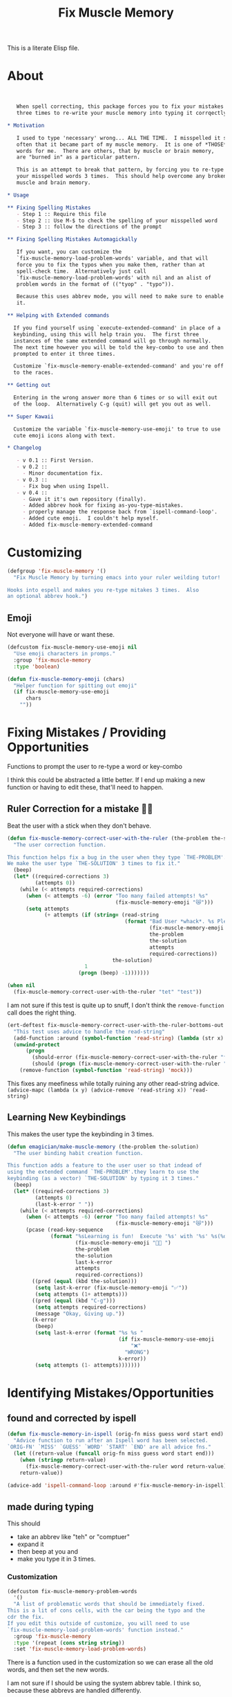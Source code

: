 #+title: Fix Muscle Memory

  This is a literate Elisp file.

* About

#+name: emagician/fix-mm-commentary
#+begin_src org


   When spell correcting, this package forces you to fix your mistakes
   three times to re-write your muscle memory into typing it corrqectly.

,* Motivation

   I used to type 'necessary' wrong... ALL THE TIME.  I misspelled it so
   often that it became part of my muscle memory.  It is one of *THOSE*
   words for me.  There are others, that by muscle or brain memory,
   are "burned in" as a particular pattern.

   This is an attempt to break that pattern, by forcing you to re-type
   your misspelled words 3 times.  This should help overcome any broken
   muscle and brain memory.

,* Usage

,** Fixing Spelling Mistakes 
   - Step 1 :: Require this file
   - Step 2 :: Use M-$ to check the spelling of your misspelled word
   - Step 3 :: follow the directions of the prompt

,** Fixing Spelling Mistakes Automagickally

   If you want, you can customize the
   `fix-muscle-memory-load-problem-words' variable, and that will
   force you to fix the typos when you make them, rather than at
   spell-check time.  Alternatively just call
   `fix-muscle-memory-load-problem-words' with nil and an alist of
   problem words in the format of (("tyop" . "typo")).

   Because this uses abbrev mode, you will need to make sure to enable
   it.

,** Helping with Extended commands

  If you find yourself using `execute-extended-command' in place of a
  keybinding, using this will help train you.  The first three
  instances of the same extended command will go through normally.
  The next time however you will be told the key-combo to use and then
  prompted to enter it three times.

  Customize `fix-muscle-memory-enable-extended-command' and you're off
  to the races.

,** Getting out
  
  Entering in the wrong answer more than 6 times or so will exit out
  of the loop.  Alternatively C-g (quit) will get you out as well.

,** Super Kawaii

  Customize the variable `fix-muscle-memory-use-emoji' to true to use
  cute emoji icons along with text. 

,* Changelog

   - v 0.1 :: First Version.
   - v 0.2 ::
     - Minor documentation fix.
   - v 0.3 ::
     - Fix bug when using Ispell.
   - v 0.4 ::
     - Gave it it's own repository (finally).
     - Added abbrev hook for fixing as-you-type-mistakes.
     - properly manage the response back from `ispell-command-loop'.
     - Added cute emoji.  I couldn't help myself.
     - Added fix-muscle-memory-extended-command
#+end_src


* Customizing

#+name emagician/fmm-custom-group
#+begin_src emacs-lisp
(defgroup 'fix-muscle-memory '()
  "Fix Muscle Memory by turning emacs into your ruler weilding tutor!

Hooks into espell and makes you re-type mitakes 3 times.  Also
an optional abbrev hook.")
#+end_src

** Emoji

   Not everyone will have or want these.

#+begin_src emacs-lisp 
(defcustom fix-muscle-memory-use-emoji nil
  "Use emoji characters in promps."
  :group 'fix-muscle-memory
  :type 'boolean)

(defun fix-muscle-memory-emoji (chars)
  "Helper function for spitting out emoji"
  (if fix-muscle-memory-use-emoji
      chars
    ""))
#+end_src


* Fixing Mistakes / Providing Opportunities 
  Functions to prompt the user to re-type a word or key-combo

  I think this could be abstracted a little better.  If I end up making a new function or having to edit these, that'll need to happen.

** Ruler Correction for a mistake 🙇📏

   Beat the user with a stick when they don't behave.

#+name: emagician/fix-mm-the-ruler
#+begin_src emacs-lisp
(defun fix-muscle-memory-correct-user-with-the-ruler (the-problem the-solution)
  "The user correction function.

This function helps fix a bug in the user when they type `THE-PROBLEM'.
We make the user type `THE-SOLUTION' 3 times to fix it."
  (beep)
  (let* ((required-corrections 3)
         (attempts 0))
    (while (< attempts required-corrections)
      (when (< attempts -6) (error "Too many failed attempts! %s"
                                   (fix-muscle-memory-emoji "😿")))
      (setq attempts
            (+ attempts (if (string= (read-string
                                      (format "Bad User *whack*. %s Please fix '%s' with '%s' (%d/%d): "
                                              (fix-muscle-memory-emoji "🙇📏")
                                              the-problem
                                              the-solution
                                              attempts
                                              required-corrections))
                                  the-solution)
                         1
                       (progn (beep) -1)))))))
#+end_src


#+begin_src emacs-lisp
(when nil
  (fix-muscle-memory-correct-user-with-the-ruler "tet" "test"))
#+end_src

I am not sure if this test is quite up to snuff, I don't think the ~remove-function~ call does the right thing.

#+begin_src emacs-lisp
(ert-deftest fix-muscle-memory-correct-user-with-the-ruler-bottoms-out ()
  "This test uses advice to handle the read-string"
  (add-function :around (symbol-function 'read-string) (lambda (str x) "pass") '(:name 'mock))
  (unwind-protect
      (progn
        (should-error (fix-muscle-memory-correct-user-with-the-ruler "foo" "past"))
        (should (progn (fix-muscle-memory-correct-user-with-the-ruler "foo" "pass") t)))
    (remove-function (symbol-function 'read-string) 'mock)))
#+end_src

This fixes any meefiness while totally ruining any other read-string advice.
~(advice-mapc (lambda (x y) (advice-remove 'read-string x)) 'read-string)~

** Learning New Keybindings

   This makes the user type the keybinding in 3 times. 

#+name: emagician/fix-mm-make-muscle-memory
#+begin_src emacs-lisp 
(defun emagician/make-muscle-memory (the-problem the-solution)
  "The user binding habit creation function.

This function adds a feature to the user user so that indead of
using the extended command `THE-PROBLEM'.they learn to use the
keybinding (as a vector) `THE-SOLUTION' by typing it 3 times."
  (beep)
  (let* ((required-corrections 3)
         (attempts 0)
         (last-k-error " "))
    (while (< attempts required-corrections)
      (when (< attempts -6) (error "Too many failed attempts! %s"
                                   (fix-muscle-memory-emoji "😿")))
      (pcase (read-key-sequence
              (format "%sLearning is fun!  Execute '%s' with '%s' %s(%d/%d): "
                      (fix-muscle-memory-emoji "🐰💭 ")
                      the-problem
                      the-solution
                      last-k-error
                      attempts
                      required-corrections))
        ((pred (equal (kbd the-solution)))
         (setq last-k-error (fix-muscle-memory-emoji "✅"))
         (setq attempts (1+ attempts)))
        ((pred (equal (kbd "C-g")))
         (setq attempts required-corrections)
         (message "Okay, Giving up."))
        (k-error
         (beep)
         (setq last-k-error (format "%s %s "
                                    (if fix-muscle-memory-use-emoji
                                        "❌"
                                      "WRONG")
                                    k-error))
         (setq attempts (1- attempts)))))))
#+end_src

* Identifying Mistakes/Opportunities
** found and corrected by ispell  

#+name: emagician/fix-mm-spell
#+begin_src emacs-lisp
(defun fix-muscle-memory-in-ispell (orig-fn miss guess word start end)
  "Advice function to run after an Ispell word has been selected.
`ORIG-FN' `MISS' `GUESS' `WORD' `START' `END' are all advice fns."
  (let ((return-value (funcall orig-fn miss guess word start end)))
    (when (stringp return-value)
      (fix-muscle-memory-correct-user-with-the-ruler word return-value))
    return-value))

(advice-add 'ispell-command-loop :around #'fix-muscle-memory-in-ispell)
#+end_src

** made during typing

  This should
  - take an abbrev like "teh" or "comptuer"
  - expand it
  - then beep at you and
  - make you type it in 3 times.

*** Customization
#+name: emagician/fix-mm-custom-problem-words
#+begin_src emacs-lisp :tangle no
(defcustom fix-muscle-memory-problem-words
  '()
  "A list of problematic words that should be immediately fixed.
This is a lit of cons cells, with the car being the typo and the
cdr the fix.
If you edit this outside of customize, you will need to use
`fix-muscle-memory-load-problem-words' function instead."
  :group 'fix-muscle-memory
  :type '(repeat (cons string string))
  :set 'fix-muscle-memory-load-problem-words)
#+end_src

There is a function used in the customization so we can
erase all the old words, and then set the new words.

I am not sure if I should be using the system abbrev table.  I think
so, because these abbrevs are handled differently.

It also sets the abbrev function.  more on that later.

#+name: emagician/fix-mm-problem-words-fn
#+begin_src emacs-lisp :noweb yes
(defun fix-muscle-memory-load-problem-words (sym values)
  "Remove existing problem words and re-set them.

This also checks `abbrev-expand-function' and sets that if 
required.

`SYM' is just there for customize.
`VALUES' is a list of word pairs."
  ; remove the old abbrevs
  (when (boundp 'fix-muscle-memory-problem-words)
    (dolist (word-pair fix-muscle-memory-problem-words)
      (define-abbrev global-abbrev-table (car word-pair) nil)))
  ; set the new
  (dolist (word-pair values)
          (define-abbrev global-abbrev-table
            (car word-pair)
            (cdr word-pair)
            nil
            '(:system t)))
  <<emagician/fix-mm-set-abbrev-fn>>
  (setq fix-muscle-memory-problem-words values))
#+end_src

#+begin_src emacs-lisp
(ert-deftest fix-muscle-memory-load-problem-words-test ()
  (let ((fix-muscle-memory-problem-words '(("a" . "b") ("c" . "d"))))
    (fix-muscle-memory-load-problem-words 'foo '(("y". "z")))
    (should (equal fix-muscle-memory-problem-words
                   '(("y" . "z"))))))
#+end_src

*** Abbreviation function

**** Store the original abbrev somewhere else 

     The actual execution of this happens during fix-muscle-memory-load-problem-words

#+name: emagician/fix-mm-abbrev-fn-var 
#+begin_src emacs-lisp 
(defvar emagician-actual-abbrev-function nil
  "Actual abbreviation function.

`fix-muscle-memory' should just handle this for you
transparently.")
#+end_src

#+name: emagician/fix-mm-set-abbrev-fn
#+begin_src emacs-lisp 
(unless (eq abbrev-expand-function #'fix-muscle-memory-expand-abbrev)
    (setq emagician-actual-abbrev-function abbrev-expand-function)
    (setq abbrev-expand-function #'fix-muscle-memory-expand-abbrev))
#+end_src

**** Abbrev function

This expands the abbrev, and if the word is in the problem words list, fix it. 

#+name: emagician/fix-mm-abbrev
#+begin_src emacs-lisp
(defun fix-muscle-memory-expand-abbrev ()
  "Expansion function for fix-muscle-memory.
This function doesn't change the expansion at all, it only forces
the user to fix it if the abbrev matches one of the
`fix-muscle-memory-problem-words'."
  (let* ((abbrev (funcall emagician-actual-abbrev-function))
         (word (assoc (symbol-name abbrev) fix-muscle-memory-problem-words)))
    (when (and abbrev word)
      (fix-muscle-memory-correct-user-with-the-ruler (car word) (cdr word)))
    abbrev))
#+end_src

* Creating New Opportunities

** Customize
#+name: emagician/fix-mm-on-extended-command-custom 
#+begin_src emacs-lisp 
(defun fix-muscle-memory-on-extended-command-custom (&optional _customize turn-on)
  "Function for _CUSTOMIZE to TURN-ON."
  (if turn-on 
     (turn-on-fix-muscle-memory-on-extended-command)
     (turn-off-fix-muscle-memory-on-extended-command)))

(defcustom fix-muscle-memory-enable-extended-command nil
  "Enable/disable fixing muscle memory on commands.

Whether or not to prompt the user to re-type keybindings when
  execute-extended-command is used."
  :set 'fix-muscle-memory-on-extended-command-custom
  :group 'fix-muscle-memory)

#+end_src

** Set up Advice around extended Command
#+name: emagician/fix-mm-on-extended-command
#+begin_src emacs-lisp
(defun turn-on-fix-muscle-memory-on-extended-command ()
  "Help the user use bound keys instead of M-x.

When `execute-extended-command' is used to run a command that
can be eecuted through a bound key instead, the user is notified
of the key.  After 3 uses of the same command, the user is then
prompted to enter that key 3 times in an attempt to rewire their
brian.

If the user has `suggest-key-binding' bound, they will be
notified in the message area which keycombo to use on the first
three exteneded command uses.

If helm-command is loaded, then `helm-M-x' will also be
extended."
  (interactive)
  (fix-muscle-memory-enable-ec-advice 'execute-extended-command)
  (eval-after-load 'helm-command '(fix-muscle-memory-enable-ec-advice 'helm-M-x)))

(defun turn-off-fix-muscle-memory-on-extended-command ()
  "Turn off the extended command processing"
  (interactive)
  (fix-muscle-memory-disable-ec-advice 'execute-extended-command)
  (eval-after-load 'helm-command '(fix-muscle-memory-disable-ec-advice 'helm-M-x)))

(defun fix-muscle-memory-disable-ec-advice (target-fn-sym)
  "Remove advice from TARGET-FN-SYM."
  (advice-remove target-fn-sym
                 #'fix-muscle-memory-extended-command-advice))

(defun fix-muscle-memory-enable-ec-advice (target-fn-sym)
  "Add advice to TARGET-FN-SYM"
  (unless (advice-member-p
           #'fix-muscle-memory-extended-command-advice
           target-fn-sym)
    (advice-add target-fn-sym
                :after
                #'fix-muscle-memory-extended-command-advice
                '(name fix-muscle-memory-command-advice))))

(when nil
  (advice-mapc (lambda (a b) (message "%S %S" a b))
               #'execute-extended-command)

  (advice-mapc (lambda (a b) (message "%S %S" a b)) #'fix-muscle-memory-extended-command-advice)

  (progn (debug)
         (advice-member-p #'fix-muscle-memory-extended-command-advice
                          #'execute-extended-command))

  (progn (turn-on-fix-muscle-memory-on-extended-command)))
#+end_src

** Advice definition

#+name: emagician/fix-mm-commands-with-bindings-var
#+begin_src emacs-lisp 
(defvar emagician/commands-with-bindings
  (make-hash-table :test 'equal)
  "Store which keys have been run and how many times.")
#+end_src

#+name: emagician/fix-mm-extended-command-advice
#+begin_src emacs-lisp 
(defun fix-muscle-memory-extended-command-advice (arg &optional command-name)
  "Advice around to suggest a command anb bug user.

Same args as `execute-extended-command'.  ARG for a prefix arg
and COMMAND-NAME is the command to execute."
  (let* ((function (and (stringp command-name)
                        (intern-soft command-name)))
         (binding (and suggest-key-bindings
                       (not executing-kbd-macro)
                       (where-is-internal function overriding-local-map t)))
         (waited (and binding
                      (sit-for
                       (cond
                        ((zerop (length (current-message))) 0)
                        ((numberp suggest-key-bindings) suggest-key-bindings)
                        (t 2))))))
    (when waited
      (if (>= 3 (puthash command-name
                        (1+ (gethash command-name
                                     emagician/commands-with-bindings
                                     0))
                        emagician/commands-with-bindings))
          (with-temp-message
              (format "You can run the command `%s' with %s"
                      function
                      (key-description binding))
            (sit-for (if (numberp suggest-key-bindings)
                         suggest-key-bindings
                       2)))
        (emagician/make-muscle-memory function
                                      (key-description binding))))))

#+end_src

* Output .el for MELPA

#+begin_src emacs-lisp :tangle fix-muscle-memory.el  :noweb yes :padline no
;;; fix-spell-memory.el --- Simple hack into ispell to fix (muscle) memory problems

;; Copyright (C) 2012 Jonathan Arkell

;; Author: Jonathan Arkell <jonnay@jonnay.net>
;; Created: 5 Oct 2012
;; Keywords: spelling typing
;; Version 0.1

;; This file is not part of GNU Emacs.
;; Released under the GPL v3.0

;;; Commentary:
;; <<emagician/fix-mm-commentary>>

;;; Code:

<<emagician/fix-mm-custom>>

<<emagician/fix-mm-problem-words-fn>>

<<emagician/fix-mm-custom-problem-words>>

<<emagician/fix-mm-on-extended-command>>

<<emagician/fix-mm-on-extended-command-custom>>

<<emagician/fix-mm-abbrev-fn-var>>

<<emagician/fix-mm-commands-with-bindings-var>>

<<emagician/fix-mm-the-ruler>>

<<emagician/fix-mm-spell>>

<<emagician/fix-mm-abbrev>>

<<emagician/fix-mm-make-muscle-memory>>

<<emagician/fix-mm-extended-command-advice>>

(provide 'fix-muscle-memory)

;;; fix-muscle-memory ends here
#+end_src

* Output a readme file
#+begin_src org-mode :tangle README.org :noweb yes
<<emagician/fix-mm-commentary>>
#+end_src

* Test Melpa recipe

  This test code is kinda crappy, but it works.

** TODO move this code into emagician proper

	Initialize package-build for... you know... building

#+begin_src emacs-lisp :tangle no
  (let* ((melpa-dir (concat (file-name-directory (buffer-file-name))
                            "melpa/")))
    (setq package-build-recipes-dir (concat melpa-dir "recipes"))
    (setq package-build-working-dir (concat melpa-dir "working"))
    (setq package-build-archive-dir (concat melpa-dir "packages")))
  (add-to-list 'load-path (concat (file-name-directory (buffer-file-name)) "melpa"))
  (require 'package-build)
#+end_src

	GO!

#+begin_src emacs-lisp :tangle no
  (when nil
    (progn
      (setq package-build-alist (assq-delete-all 'emagician-fix-spell-memory package-build-alist))
      (package-build-initialize)
      (package-build-archive 'emagician-fix-spell-memory)
    )
    ; Blank line for easier execution
    )
#+end_src

** TODO Update package to muscle memory bind keys
*** NEXT find hook point. Start with helm, go from there
*** NEXT see if we can get the proper key combo
